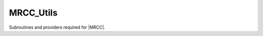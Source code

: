 .. _mrcc_utils:

.. program:: mrcc_utils

.. default-role:: option

==========
MRCC_Utils
==========

Subroutines and providers required for |MRCC|.



